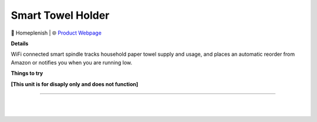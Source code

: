 Smart Towel Holder
**********

.. image:: images/products/HomeplenishSmartTowelHolder.png

🔹 Homeplenish  |  🌐 `Product Webpage <https://www.amazon.com/dp/B099X9X2DG>`_

**Details** 

WiFi connected smart spindle tracks household paper towel supply and usage, and places an automatic reorder from Amazon or notifies you when you are running low.

**Things to try**

**[This unit is for disaply only and does not function]**

------------

|
|